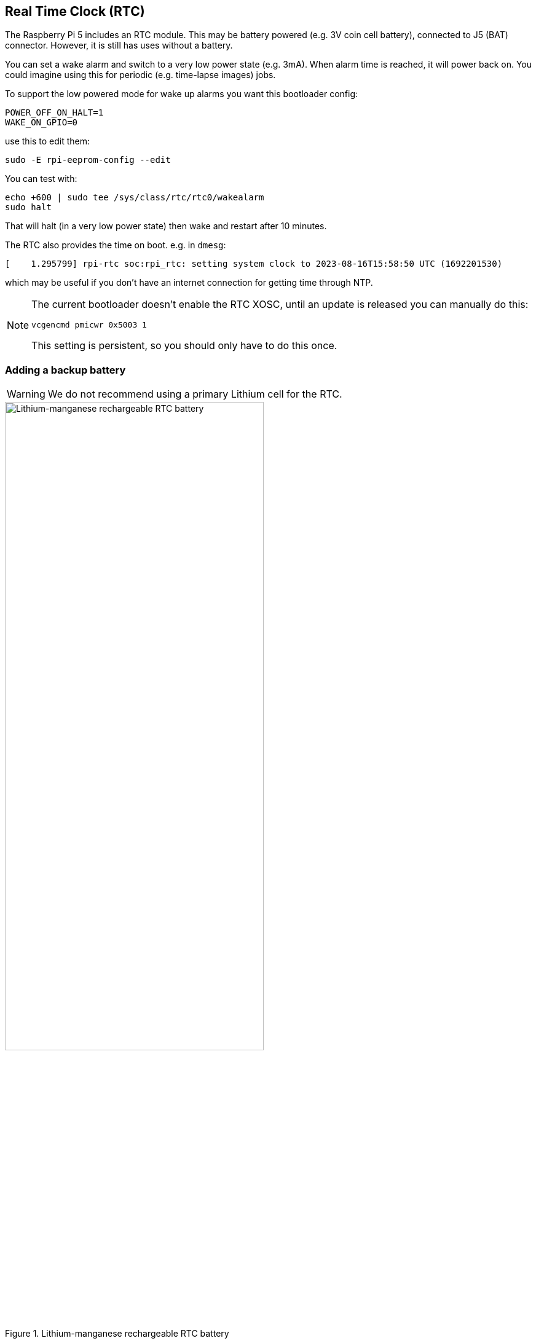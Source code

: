 
== Real Time Clock (RTC)

The Raspberry Pi 5 includes an RTC module. This may be battery powered (e.g. 3V coin cell battery), connected to J5 (BAT) connector. However, it is still has uses without a battery.

You can set a wake alarm and switch to a very low power state (e.g. 3mA). When alarm time is reached, it will power back on. You could imagine using this for periodic (e.g. time-lapse images) jobs.

To support the low powered mode for wake up alarms you want this bootloader config:

[source, bash]
----
POWER_OFF_ON_HALT=1
WAKE_ON_GPIO=0
----

use this to edit them:

[source,bash]
----
sudo -E rpi-eeprom-config --edit
----

You can test with:

[source,bash]
----
echo +600 | sudo tee /sys/class/rtc/rtc0/wakealarm
sudo halt
----

That will halt (in a very low power state) then wake and restart after 10 minutes.

The RTC also provides the time on boot. e.g. in `dmesg`:

[source,bash]
----
[    1.295799] rpi-rtc soc:rpi_rtc: setting system clock to 2023-08-16T15:58:50 UTC (1692201530)
----

which may be useful if you don't have an internet connection for getting time through NTP.

[NOTE]
====
The current bootloader doesn't enable the RTC XOSC, until an update is released you can manually do this:

[source, bash]
----
vcgencmd pmicwr 0x5003 1
----

This setting is persistent, so you should only have to do this once.
====

=== Adding a backup battery

WARNING: We do not recommend using a primary Lithium cell for the RTC. 

.Lithium-manganese rechargeable RTC battery
image::images/rtc-battery.jpg[alt="Lithium-manganese rechargeable RTC battery",width="70%"]

The official battery part is a rechargeable Lithium Manganese coin cell, with a pre-fitted two-pin JST plug and adhesive mounting pad. This is suitable for powering the Raspberry Pi 5 RTC when the main power supply for the board is disconnected.
